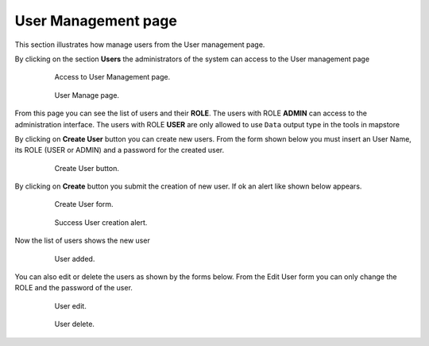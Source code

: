 .. module:: cippak.admin.use_man
   :synopsis: Learn how to administrate the CROP Portal platform.

.. _cippak.admin.use_man:

User Management page
====================

This section illustrates how manage users from the User management page.

By clicking on the section **Users** the administrators of the system can access to the User management page

    .. figure:: img/access_user_int.png

                Access to User Management page.
                
    .. figure:: img/admin_user_interface.png

                User Manage page.

From this page you can see the list of users and their **ROLE**.
The users with ROLE **ADMIN** can access to the administration interface.
The users with ROLE **USER** are only allowed to use ``Data`` output type in the tools in mapstore

By clicking on **Create User** button you can create new users.
From the form shown below you must insert an User Name, its ROLE (USER or ADMIN) and a password for the created user.

    .. figure:: img/create_user_button.png

                Create User button.

By clicking on **Create** button you submit the creation of new user. If ok an alert like shown below appears.

    .. figure:: img/create_user_interface.png

                Create User form.
                
    .. figure:: img/success_user_added.png

                Success User creation alert.

Now the list of users shows the new user

    .. figure:: img/added_user_test.png

                User added.

You can also edit or delete the users as shown by the forms below.
From the Edit User form you can only change the ROLE and the password of the user.

    .. figure:: img/edit_user.png

                User edit.
                
    .. figure:: img/user_delete.png

                User delete.


